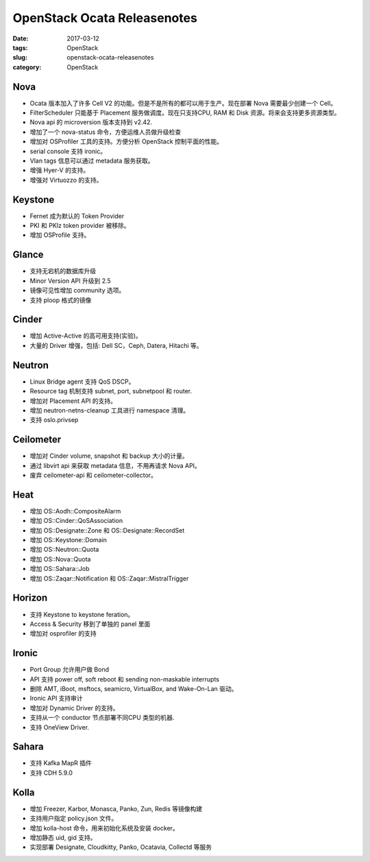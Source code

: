 OpenStack Ocata Releasenotes
############################

:date: 2017-03-12
:tags: OpenStack
:slug: openstack-ocata-releasenotes
:category: OpenStack

Nova
====

* Ocata 版本加入了许多 Cell V2 的功能。但是不是所有的都可以用于生产。现在部署 Nova 需要最少创建一个 Cell。
* FilterScheduler 只能基于 Placement 服务做调度。现在只支持CPU, RAM 和 Disk 资源。将来会支持更多资源类型。
* Nova api 的 microversion 版本支持到 v2.42. 
* 增加了一个 nova-status 命令，方便运维人员做升级检查
* 增加对 OSProfiler 工具的支持。方便分析 OpenStack 控制平面的性能。
* serial console 支持 ironic。
* Vlan tags 信息可以通过 metadata 服务获取。
* 增强 Hyer-V 的支持。
* 增强对 Virtuozzo 的支持。

Keystone
========

* Fernet 成为默认的 Token Provider
* PKI 和 PKIz token provider 被移除。
* 增加 OSProfile 支持。

Glance
======

* 支持无宕机的数据库升级
* Minor Version API 升级到 2.5
* 镜像可见性增加 community 选项。
* 支持 ploop 格式的镜像

Cinder
======

* 增加 Active-Active 的高可用支持(实验)。
* 大量的 Driver 增强，包括: Dell SC，Ceph, Datera, Hitachi 等。

Neutron
=======

* Linux Bridge agent 支持 QoS DSCP。
* Resource tag 机制支持 subnet, port, subnetpool 和 router.
* 增加对 Placement API 的支持。
* 增加 neutron-netns-cleanup 工具进行 namespace 清理。
* 支持 oslo.privsep 

Ceilometer
==========

* 增加对 Cinder volume, snapshot 和 backup 大小的计量。
* 通过 libvirt api 来获取 metadata 信息，不用再请求 Nova API。
* 废弃 ceilometer-api 和 ceilometer-collector。

Heat
====

* 增加 OS::Aodh::CompositeAlarm
* 增加 OS::Cinder::QoSAssociation
* 增加 OS::Designate::Zone 和 OS::Designate::RecordSet 
* 增加 OS::Keystone::Domain
* 增加 OS::Neutron::Quota 
* 增加 OS::Nova::Quota
* 增加 OS::Sahara::Job
* 增加 OS::Zaqar::Notification 和 OS::Zaqar::MistralTrigger

Horizon
=======

* 支持 Keystone to keystone feration。
* Access & Security 移到了单独的 panel 里面
* 增加对 osprofiler 的支持

Ironic
======

* Port Group 允许用户做 Bond
* API 支持 power off, soft reboot 和 sending non-maskable interrupts
* 删除 AMT, iBoot, msftocs, seamicro, VirtualBox, and Wake-On-Lan 驱动。
* Ironic API 支持审计
* 增加对 Dynamic Driver 的支持。
* 支持从一个 conductor 节点部署不同CPU 类型的机器.
* 支持 OneView Driver.


Sahara
======

* 支持 Kafka MapR 插件
* 支持 CDH 5.9.0

Kolla
=====

* 增加 Freezer, Karbor, Monasca, Panko, Zun, Redis 等镜像构建
* 支持用户指定 policy.json 文件。
* 增加 kolla-host 命令，用来初始化系统及安装 docker。
* 增加静态 uid, gid 支持。
* 实现部署 Designate, Cloudkitty, Panko, Ocatavia, Collectd 等服务
